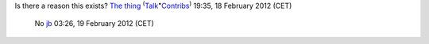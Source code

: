 Is there a reason this exists? `The thing <User:The_thing>`__ :sup:`(`\ `Talk <User_talk:The_thing>`__\ :sup:`•`\ `Contribs <Special:Contributions/The_thing>`__\ :sup:`)` 19:35, 18 February 2012 (CET)

   No `jb <User:J-b>`__ 03:26, 19 February 2012 (CET)
